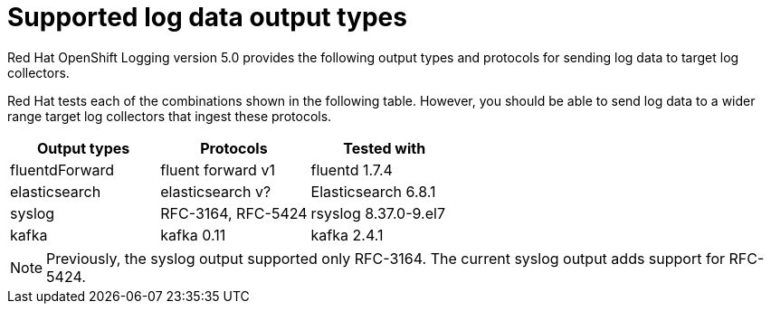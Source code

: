 // Module included in the following assemblies:
//
// logging/cluster-logging-external.adoc

[id="cluster-logging-collector-log-forwarding-supported-plugins_{context}"]

= Supported log data output types

[role="_abstract"]
Red Hat OpenShift Logging version 5.0 provides the following output types and protocols for sending log data to target log collectors.

Red Hat tests each of the combinations shown in the following table. However, you should be able to send log data to a wider range target log collectors that ingest these protocols.

[options="header"]
|====
| Output types   | Protocols          | Tested with

| fluentdForward | fluent forward v1  | fluentd 1.7.4

| elasticsearch  | elasticsearch v?	  | Elasticsearch 6.8.1

| syslog         | RFC-3164, RFC-5424 | rsyslog 8.37.0-9.el7

| kafka          | kafka 0.11         | kafka 2.4.1

|====

// Note to tech writer, validate these items against the corresponding line of the test configuration file that Red Hat OpenShift Logging version 5.0 uses: https://github.com/openshift/origin-aggregated-logging/blob/release-5.0/fluentd/Gemfile.lock. This file is the authoritative source of information about which items and versions Red Hat tests and supports.
// According to this link:https://github.com/zendesk/ruby-kafka#compatibility[Zendesk compatibility list for ruby-kafka], the fluent-plugin-kafka plug-in supports Kafka version 0.11.

[NOTE]
====
Previously, the syslog output supported only RFC-3164. The current syslog output adds support for RFC-5424.
====
